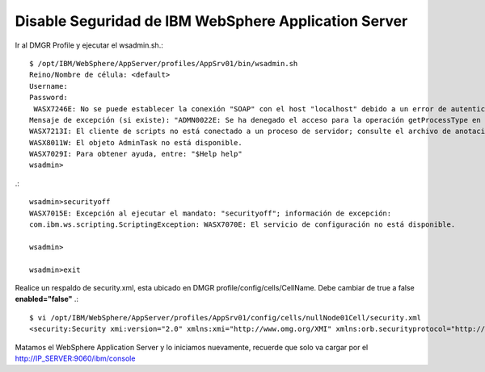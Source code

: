 Disable Seguridad de IBM WebSphere Application Server
=====================================================

Ir al DMGR Profile y ejecutar el wsadmin.sh.::

	$ /opt/IBM/WebSphere/AppServer/profiles/AppSrv01/bin/wsadmin.sh 
	Reino/Nombre de célula: <default>
	Username: 
	Password: 
	 WASX7246E: No se puede establecer la conexión "SOAP" con el host "localhost" debido a un error de autenticación. Asegúrese de que el usuario y la contraseña sean correctos en la línea de mandatos o en el archivo de propiedades.
	Mensaje de excepción (si existe): "ADMN0022E: Se ha denegado el acceso para la operación getProcessType en el MBean Server debido a que las credenciales no son suficientes o están vacías."
	WASX7213I: El cliente de scripts no está conectado a un proceso de servidor; consulte el archivo de anotaciones cronológicas /opt/IBM/WebSphere/AppServer/profiles/AppSrv01/logs/wsadmin.traceout para obtener información adicional.
	WASX8011W: El objeto AdminTask no está disponible.
	WASX7029I: Para obtener ayuda, entre: "$Help help"
	wsadmin>

.::

	wsadmin>securityoff
	WASX7015E: Excepción al ejecutar el mandato: "securityoff"; información de excepción: 
	com.ibm.ws.scripting.ScriptingException: WASX7070E: El servicio de configuración no está disponible.

	wsadmin>

	wsadmin>exit

Realice un respaldo de  security.xml, esta ubicado en DMGR profile/config/cells/CellName. Debe cambiar de true a false **enabled="false"** .::

	$ vi /opt/IBM/WebSphere/AppServer/profiles/AppSrv01/config/cells/nullNode01Cell/security.xml
	<security:Security xmi:version="2.0" xmlns:xmi="http://www.omg.org/XMI" xmlns:orb.securityprotocol="http://www.ibm.com/websphere/appserver/schemas/5.0/orb.securityprotocol.xmi" xmlns:security="http://www.ibm.com/websphere/appserver/schemas/5.0/security.xmi" xmi:id="Security_1" useLocalSecurityServer="true" useDomainQualifiedUserNames="false" **enabled="false"** cacheTimeout="600" issuePermissionWarning="true" activeProtocol="BOTH" enforceJava2Security="false" enforceFineGrainedJCASecurity="false" appEnabled="false" dynamicallyUpdateSSLConfig="true" allowBasicAuth="true" activeAuthMechanism="LTPA_1" activeUserRegistry="WIMUserRegistry_1" defaultSSLSettings="SSLConfig_nullNode01_1" adminPreferredAuthMech="RSAToken_1">



Matamos el WebSphere Application Server y lo iniciamos nuevamente, recuerde que solo va cargar por el http://IP_SERVER:9060/ibm/console






